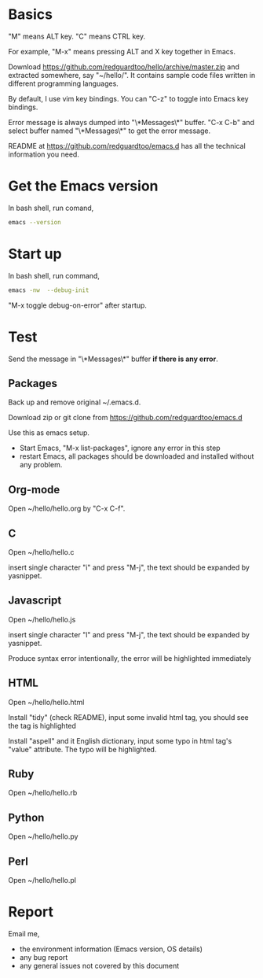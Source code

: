 * Basics
"M" means ALT key. "C" means CTRL key.

For example, "M-x" means pressing ALT and X key together in Emacs.

Download https://github.com/redguardtoo/hello/archive/master.zip and extracted somewhere, say "~/hello/". It contains sample code files written in different programming languages.

By default, I use vim key bindings. You can "C-z" to toggle into Emacs key bindings.

Error message is always dumped into "\*Messages\*" buffer. "C-x C-b" and select buffer named "\*Messages\*" to get the error message.

README at https://github.com/redguardtoo/emacs.d has all the technical information you need.

* Get the Emacs version
In bash shell, run comand,
#+BEGIN_SRC sh
emacs --version
#+END_SRC

* Start up
In bash shell, run command,
#+BEGIN_SRC sh
emacs -nw  --debug-init
#+END_SRC

"M-x toggle debug-on-error" after startup.
* Test
Send the message in "\*Messages\*" buffer *if there is any error*.
** Packages
Back up and remove original ~/.emacs.d.

Download zip or git clone from [[https://github.com/redguardtoo/emacs.d]]

Use this as emacs setup.

- Start Emacs, "M-x list-packages", ignore any error in this step
- restart Emacs, all packages should be downloaded and installed without any problem.

** Org-mode
Open ~/hello/hello.org by "C-x C-f".
** C
Open ~/hello/hello.c

insert single character "i" and press "M-j", the text should be expanded by yasnippet.
** Javascript
Open ~/hello/hello.js

insert single character "l" and press "M-j", the text should be expanded by yasnippet.

Produce syntax error intentionally, the error will be highlighted immediately
** HTML
Open ~/hello/hello.html

Install "tidy" (check README), input some invalid html tag, you should see the tag is highlighted

Install "aspell" and it English dictionary, input some typo in html tag's "value" attribute. The typo will be highlighted.
** Ruby
Open ~/hello/hello.rb
** Python
Open ~/hello/hello.py
** Perl
Open ~/hello/hello.pl
* Report
Email me,
- the environment information (Emacs version, OS details)
- any bug report
- any general issues not covered by this document

